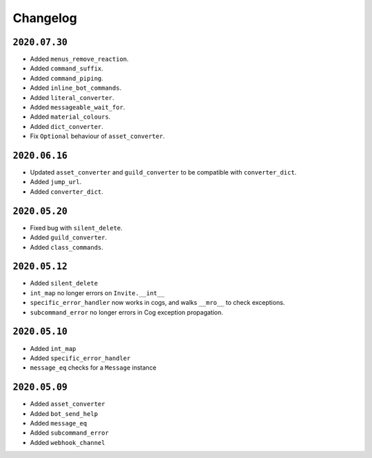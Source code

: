 Changelog
=========

.. _id_20200730:

``2020.07.30``
--------------

-  Added ``menus_remove_reaction``.
-  Added ``command_suffix``.
-  Added ``command_piping``.
-  Added ``inline_bot_commands``.
-  Added ``literal_converter``.
-  Added ``messageable_wait_for``.
-  Added ``material_colours``.
-  Added ``dict_converter``.
-  Fix ``Optional`` behaviour of ``asset_converter``.

.. _id_20200616:

``2020.06.16``
--------------

-  Updated ``asset_converter`` and ``guild_converter`` to be compatible
   with ``converter_dict``.
-  Added ``jump_url``.
-  Added ``converter_dict``.

.. _id_20200520:

``2020.05.20``
--------------

-  Fixed bug with ``silent_delete``.
-  Added ``guild_converter``.
-  Added ``class_commands``.

.. _id_20200512:

``2020.05.12``
--------------

-  Added ``silent_delete``
-  ``int_map`` no longer errors on ``Invite.__int__``
-  ``specific_error_handler`` now works in cogs, and walks ``__mro__``
   to check exceptions.
-  ``subcommand_error`` no longer errors in Cog exception propagation.

.. _id_20200510:

``2020.05.10``
--------------

-  Added ``int_map``
-  Added ``specific_error_handler``
-  ``message_eq`` checks for a ``Message`` instance

.. _id_20200509:

``2020.05.09``
--------------

-  Added ``asset_converter``
-  Added ``bot_send_help``
-  Added ``message_eq``
-  Added ``subcommand_error``
-  Added ``webhook_channel``
